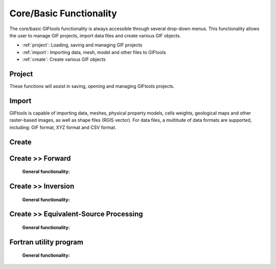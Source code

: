 .. _coreFunctionality_index:

Core/Basic Functionality
========================

The core/basic GIFtools functionality is always accessible through several drop-down menus. This functionality allows the user to manage GIF projects, import data files and create various GIF objects.

- :ref:`project`: Loading, saving and managing GIF projects
- :ref:`import`: Importing data, mesh, model and other files to GIFtools
- :ref:`create`: Create various GIF objects

.. figure:: ../../images/coreFunctionality.png
    :align: center
    :width: 700

.. _project:

Project
-------

These functions will assist in saving, opening and managing GIFtools projects.

    .. toctree::
        :maxdepth: 2
        
        Properties <project/properties>
        Save <project/save>
        Load <project/load>
        Load a recent project <project/loadRecent>
        Add an existing project <project/addProject>
        Viewing options <project/view>              
        Find the version number <project/about>

.. _import:

Import
------

GIFtools is capable of importing data, meshes, physical property models, cells weights, geological maps and other raster-based images, as well as shape files (RGIS vector). For data files, a multitude of data formats are supported, including: GIF format, XYZ format and CSV format. 

    .. toctree::
        :maxdepth: 2

        Import Data <import/data>
        Import Mesh <import/mesh>
        Import Model <import/model>
        Import Weights <import/weights>
        Import Images (Raster) <import/importImage>
        Import Shape Files (RBIS vector) <import/shape>

.. _create:

Create
------

    .. toctree::
        :maxdepth: 1

        Workflow <create/workflow/workflow_index>
        Forward Modeling <create/fwd/fwd_index>
        Inversion <create/inv/inv_index>
        Processing <create/processing/esProcessing>
        Fortran utility program <create/fortran/fortran_index>
        Survey <create/survey/survey_index>
        Model Builder <create/ModelBuilder/ModelBuilder_index>
        



.. _fwd:

Create >> Forward
-----------------


    **General functionality:**

    .. toctree::
       :maxdepth: 1

       Set the working directory <forward/setWorkDir>
       Edit options <forward/editOptions>
       Write files <forward/writeAll>
       Run <forward/run>
       Load results <forward/loadResults>
       Copy the item <forward/copyOptions>


.. _inv:

Create >> Inversion
-------------------


    **General functionality:**

    .. toctree::
       :maxdepth: 1

       Set the working directory <inversion/setWorkDir>
       Edit options <inversion/editOptions>
       Write files <inversion/writeAll>
       Run <inversion/run>
       Load results <inversion/loadResults>
       View results <inversion/viewInversion>
       Copy the item <inversion/copyOptions>



       
.. _esrc:

Create >> Equivalent-Source Processing
--------------------------------------

    **General functionality:**

    .. toctree::
       :maxdepth: 1

       Set the working directory <esProcessing/setWorkDir>
       Edit options <esProcessing/editOptions>
       Write files <esProcessing/writeAll>
       Run <esProcessing/run>
       Load results <esProcessing/loadResults>
       View results <esProcessing/viewInversion>
       Copy the item <esProcessing/copyOptions>

.. _util:

Fortran utility program
-----------------------

    **General functionality:**

    .. toctree::
       :maxdepth: 1

       Set the working directory <utilityCodes/setWorkDir>
       Edit options <utilityCodes/editOptions>
       Run <utilityCodes/run>
       Load results <utilityCodes/loadResults>





